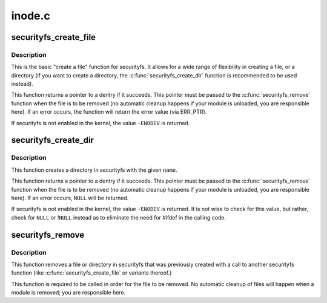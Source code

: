 .. -*- coding: utf-8; mode: rst -*-

=======
inode.c
=======

.. _`securityfs_create_file`:

securityfs_create_file
======================

.. c:function:: struct dentry *securityfs_create_file (const char *name, umode_t mode, struct dentry *parent, void *data, const struct file_operations *fops)

    create a file in the securityfs filesystem

    :param const char \*name:
        a pointer to a string containing the name of the file to create.

    :param umode_t mode:
        the permission that the file should have

    :param struct dentry \*parent:
        a pointer to the parent dentry for this file.  This should be a
        directory dentry if set.  If this parameter is ``NULL``\ , then the
        file will be created in the root of the securityfs filesystem.

    :param void \*data:
        a pointer to something that the caller will want to get to later
        on.  The inode.i_private pointer will point to this value on
        the :c:func:`open` call.

    :param const struct file_operations \*fops:
        a pointer to a struct file_operations that should be used for
        this file.


.. _`securityfs_create_file.description`:

Description
-----------

This is the basic "create a file" function for securityfs.  It allows for a
wide range of flexibility in creating a file, or a directory (if you
want to create a directory, the :c:func:`securityfs_create_dir` function is
recommended to be used instead).

This function returns a pointer to a dentry if it succeeds.  This
pointer must be passed to the :c:func:`securityfs_remove` function when the file is
to be removed (no automatic cleanup happens if your module is unloaded,
you are responsible here).  If an error occurs, the function will return
the error value (via ERR_PTR).

If securityfs is not enabled in the kernel, the value ``-ENODEV`` is
returned.


.. _`securityfs_create_dir`:

securityfs_create_dir
=====================

.. c:function:: struct dentry *securityfs_create_dir (const char *name, struct dentry *parent)

    create a directory in the securityfs filesystem

    :param const char \*name:
        a pointer to a string containing the name of the directory to
        create.

    :param struct dentry \*parent:
        a pointer to the parent dentry for this file.  This should be a
        directory dentry if set.  If this parameter is ``NULL``\ , then the
        directory will be created in the root of the securityfs filesystem.


.. _`securityfs_create_dir.description`:

Description
-----------

This function creates a directory in securityfs with the given ``name``\ .

This function returns a pointer to a dentry if it succeeds.  This
pointer must be passed to the :c:func:`securityfs_remove` function when the file is
to be removed (no automatic cleanup happens if your module is unloaded,
you are responsible here).  If an error occurs, ``NULL`` will be returned.

If securityfs is not enabled in the kernel, the value ``-ENODEV`` is
returned.  It is not wise to check for this value, but rather, check for
``NULL`` or !\ ``NULL`` instead as to eliminate the need for #ifdef in the calling
code.


.. _`securityfs_remove`:

securityfs_remove
=================

.. c:function:: void securityfs_remove (struct dentry *dentry)

    removes a file or directory from the securityfs filesystem

    :param struct dentry \*dentry:
        a pointer to a the dentry of the file or directory to be removed.


.. _`securityfs_remove.description`:

Description
-----------

This function removes a file or directory in securityfs that was previously
created with a call to another securityfs function (like
:c:func:`securityfs_create_file` or variants thereof.)

This function is required to be called in order for the file to be
removed. No automatic cleanup of files will happen when a module is
removed; you are responsible here.


